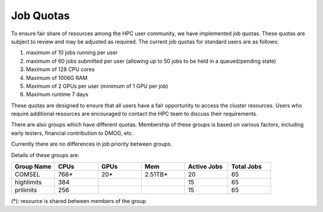 Job Quotas
==========

To ensure fair share of resources among the HPC user community, we have implemented 
job quotas. These quotas are subject to review and may be adjusted as required. 
The current job quotas for standard users are as follows:

#. maximum of 10 jobs running per user 
#. maximum of 60 jobs submitted per user (allowing up to 50 jobs to be held in a queued/pending state)
#. Maximum of 128 CPU cores 
#. Maximum of 1006G RAM 
#. Maximum of 2 GPUs per user (minimum of 1 GPU per job)
#. Maximum runtime 7 days

These quotas are designed to ensure that all users have a fair opportunity to access 
the cluster resources. Users who require additional resources are encouraged to contact 
the HPC team to discuss their requirements.

There are also groups which have different quotas. Membership of these groups is based on various factors, including early testers, financial contribution to DMOG, etc.

Currently there are no differences in job priority between groups.

Details of these groups are:

.. list-table::
   :widths: 25 25 25 25 25 25
   :header-rows: 1

   * - Group Name
     - CPUs
     - GPUs
     - Mem
     - Active Jobs
     - Total Jobs
   * - COMSEL
     - 768*
     - 20*
     - 2.51TB*
     - 20
     - 65
   * - highlimits
     - 384 
     - 
     -
     - 15
     - 65
   * - prilimits
     - 256
     - 
     -
     - 15
     - 65

(*): resource is shared between members of the group
